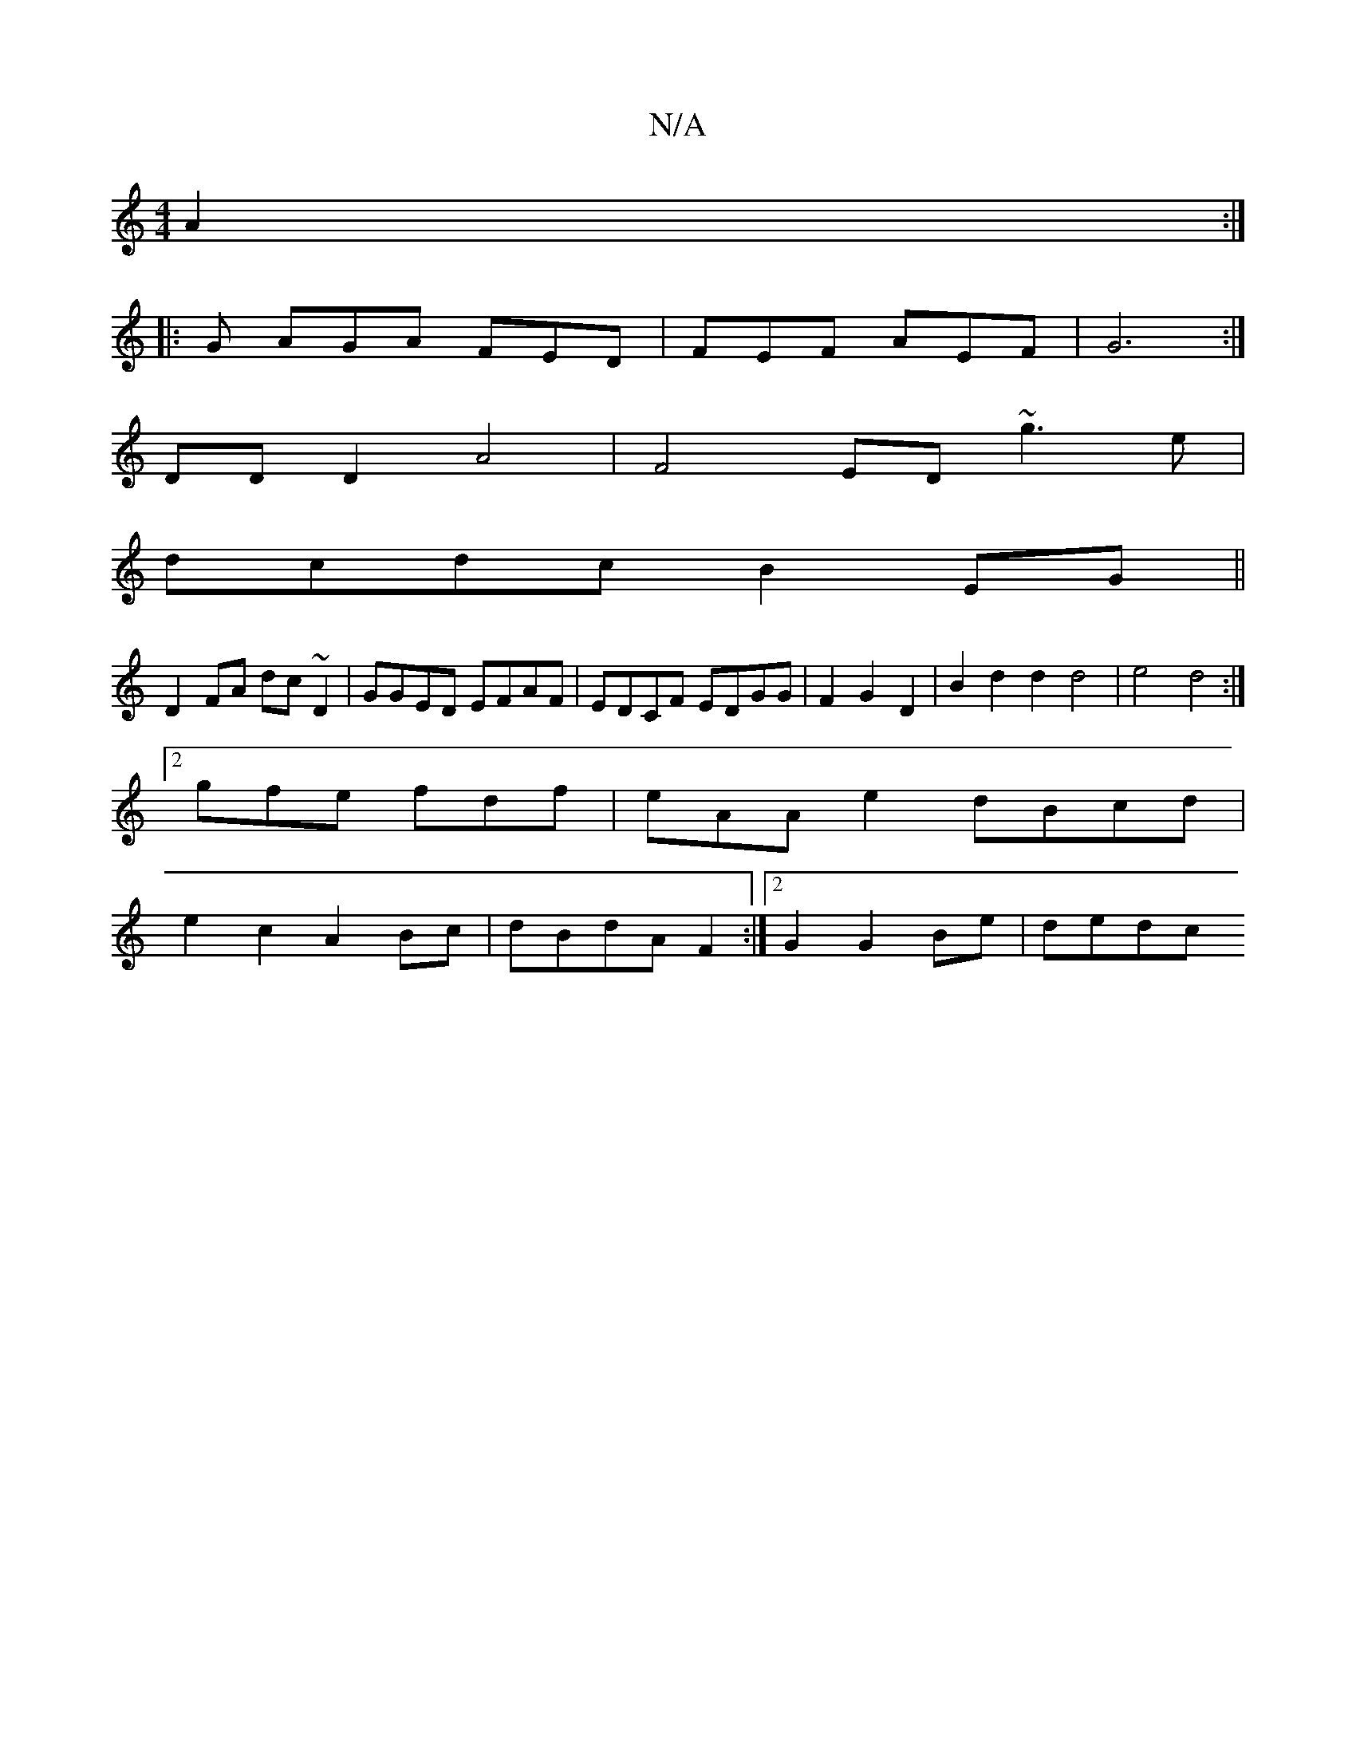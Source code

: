 X:1
T:N/A
M:4/4
R:N/A
K:Cmajor
6A2:|
|: G AGA FED | FEF AEF | G6 :|
DD D2 A4 | F4 ED ~g3e|
dcdc B2EG||
D2 FA dc~D2|GGED EFAF|EDCF EDGG|F2G2 D2 | B2 d2 d2 d4 | e4 d4 :|
[2 gfe fdf | eAA e2 dBcd|
e2c2 A2Bc|dBdA F2:|2 G2 G2 Be | dedc 